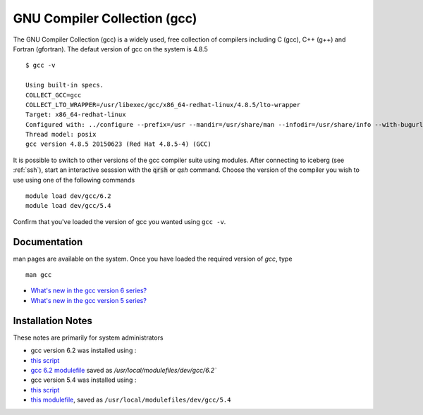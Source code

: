 .. _gcc_sharc:

GNU Compiler Collection (gcc)
=============================
The GNU Compiler Collection (gcc) is a widely used, free collection of compilers including C (gcc), C++ (g++) and Fortran (gfortran). The defaut version of gcc on the system is 4.8.5 ::

    $ gcc -v

    Using built-in specs.
    COLLECT_GCC=gcc
    COLLECT_LTO_WRAPPER=/usr/libexec/gcc/x86_64-redhat-linux/4.8.5/lto-wrapper
    Target: x86_64-redhat-linux
    Configured with: ../configure --prefix=/usr --mandir=/usr/share/man --infodir=/usr/share/info --with-bugurl=http://bugzilla.redhat.com/bugzilla --enable-bootstrap --enable-shared --enable-threads=posix --enable-checking=release --with-system-zlib --enable-__cxa_atexit --disable-libunwind-exceptions --enable-gnu-unique-object --enable-linker-build-id --with-linker-hash-style=gnu --enable-languages=c,c++,objc,obj-c++,java,fortran,ada,go,lto --enable-plugin --enable-initfini-array --disable-libgcj --with-isl=/builddir/build/BUILD/gcc-4.8.5-20150702/obj-x86_64-redhat-linux/isl-install --with-cloog=/builddir/build/BUILD/gcc-4.8.5-20150702/obj-x86_64-redhat-linux/cloog-install --enable-gnu-indirect-function --with-tune=generic --with-arch_32=x86-64 --build=x86_64-redhat-linux
    Thread model: posix
    gcc version 4.8.5 20150623 (Red Hat 4.8.5-4) (GCC) 

It is possible to switch to other versions of the gcc compiler suite using modules. After connecting to iceberg (see :ref:`ssh`),  start an interactive sesssion with the :code:`qrsh` or `qsh` command. Choose the version of the compiler you wish to use using one of the following commands ::

    module load dev/gcc/6.2
    module load dev/gcc/5.4

Confirm that you've loaded the version of gcc you wanted using ``gcc -v``.

Documentation
-------------
man pages are available on the system. Once you have loaded the required version of `gcc`, type ::

    man gcc

* `What's new in the gcc version 6 series? <https://gcc.gnu.org/gcc-6/changes.html>`_
* `What's new in the gcc version 5 series? <https://gcc.gnu.org/gcc-5/changes.html>`_

Installation Notes
------------------
These notes are primarily for system administrators

* gcc version 6.2 was installed using :

* `this script <https://github.com/rcgsheffield/sheffield_hpc/tree/master/sharc/software/install_scripts/dev/gcc/6.2/install.sh>`__
* `gcc 6.2 modulefile <https://github.com/rcgsheffield/sheffield_hpc/tree/master/sharc/software/modulefiles/dev/gcc/6.2>`__ saved as `/usr/local/modulefiles/dev/gcc/6.2``

* gcc version 5.4 was installed using :

* `this script <https://github.com/rcgsheffield/sheffield_hpc/tree/master/sharc/software/install_scripts/dev/gcc/5.4/install.sh>`__
* `this modulefile <https://github.com/rcgsheffield/sheffield_hpc/tree/master/sharc/software/modulefiles/dev/gcc/5.4>`__, saved as ``/usr/local/modulefiles/dev/gcc/5.4``
